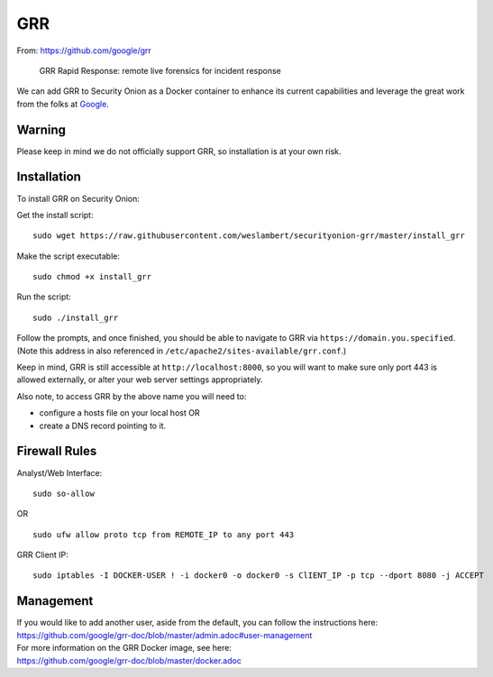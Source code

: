 GRR
===

From: https://github.com/google/grr

    GRR Rapid Response: remote live forensics for incident response

We can add GRR to Security Onion as a Docker container to enhance its current capabilities and leverage the great work from the folks at `Google <https://github.com/google/grr>`__.

Warning
-------

Please keep in mind we do not officially support GRR, so installation is at your own risk.

Installation
------------

To install GRR on Security Onion:

Get the install script:

::

   sudo wget https://raw.githubusercontent.com/weslambert/securityonion-grr/master/install_grr

Make the script executable:

::

   sudo chmod +x install_grr

Run the script:

::

   sudo ./install_grr

Follow the prompts, and once finished, you should be able to navigate to GRR via ``https://domain.you.specified``.  (Note this address in also referenced in ``/etc/apache2/sites-available/grr.conf``.)

Keep in mind, GRR is still accessible at ``http://localhost:8000``, so you will want to make sure only port 443 is allowed externally, or alter your web server settings appropriately.

Also note, to access GRR by the above name you will need to:

-  configure a hosts file on your local host
   OR
-  create a DNS record pointing to it.

Firewall Rules
--------------

Analyst/Web Interface:

::

   sudo so-allow
   
OR

::

   sudo ufw allow proto tcp from REMOTE_IP to any port 443

GRR Client IP:

::

   sudo iptables -I DOCKER-USER ! -i docker0 -o docker0 -s ClIENT_IP -p tcp --dport 8080 -j ACCEPT

Management
----------

| If you would like to add another user, aside from the default, you can follow the instructions here:
| https://github.com/google/grr-doc/blob/master/admin.adoc#user-management

| For more information on the GRR Docker image, see here:
| https://github.com/google/grr-doc/blob/master/docker.adoc
